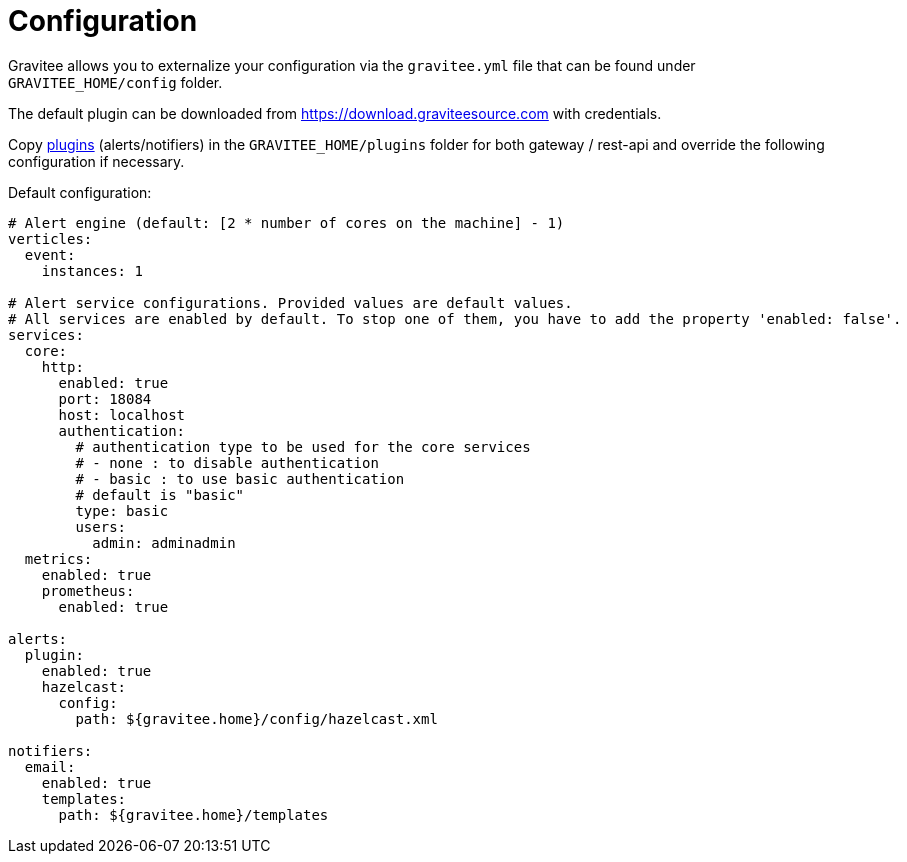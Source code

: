 = Configuration
:page-sidebar: ae_sidebar
:page-permalink: ae_installguide_configuration.html
:page-folder: ae/installation-guide
:page-description: Gravitee Alert Engine - Configuration
:page-toc: false
:page-keywords: Gravitee, API Platform, Alert, Alert Engine, documentation, manual, guide, reference, api

Gravitee allows you to externalize your configuration via the `gravitee.yml` file that can be found under `GRAVITEE_HOME/config` folder.

The default plugin can be downloaded from https://download.graviteesource.com with credentials.

Copy link:/apim_overview_plugins.html[plugins] (alerts/notifiers) in the `GRAVITEE_HOME/plugins` folder for both gateway / rest-api and override the following configuration if necessary.

Default configuration:
```yaml
# Alert engine (default: [2 * number of cores on the machine] - 1)
verticles:
  event:
    instances: 1

# Alert service configurations. Provided values are default values.
# All services are enabled by default. To stop one of them, you have to add the property 'enabled: false'.
services:
  core:
    http:
      enabled: true
      port: 18084
      host: localhost
      authentication:
        # authentication type to be used for the core services
        # - none : to disable authentication
        # - basic : to use basic authentication
        # default is "basic"
        type: basic
        users:
          admin: adminadmin
  metrics:
    enabled: true
    prometheus:
      enabled: true

alerts:
  plugin:
    enabled: true
    hazelcast:
      config:
        path: ${gravitee.home}/config/hazelcast.xml

notifiers:
  email:
    enabled: true
    templates:
      path: ${gravitee.home}/templates
```
